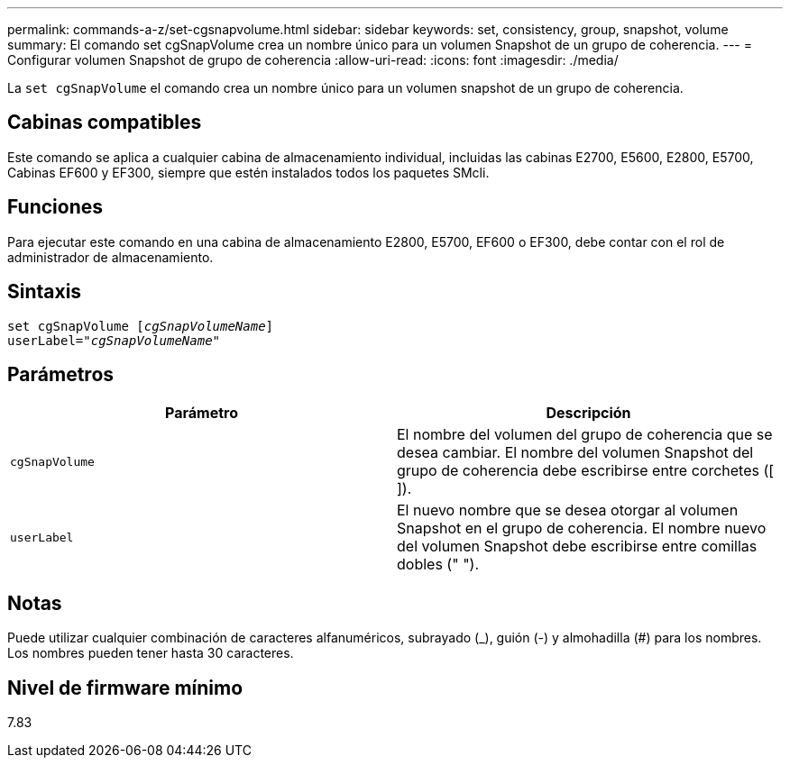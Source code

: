 ---
permalink: commands-a-z/set-cgsnapvolume.html 
sidebar: sidebar 
keywords: set, consistency, group, snapshot, volume 
summary: El comando set cgSnapVolume crea un nombre único para un volumen Snapshot de un grupo de coherencia. 
---
= Configurar volumen Snapshot de grupo de coherencia
:allow-uri-read: 
:icons: font
:imagesdir: ./media/


[role="lead"]
La `set cgSnapVolume` el comando crea un nombre único para un volumen snapshot de un grupo de coherencia.



== Cabinas compatibles

Este comando se aplica a cualquier cabina de almacenamiento individual, incluidas las cabinas E2700, E5600, E2800, E5700, Cabinas EF600 y EF300, siempre que estén instalados todos los paquetes SMcli.



== Funciones

Para ejecutar este comando en una cabina de almacenamiento E2800, E5700, EF600 o EF300, debe contar con el rol de administrador de almacenamiento.



== Sintaxis

[listing, subs="+macros"]
----
set cgSnapVolume pass:quotes[[_cgSnapVolumeName_]]
userLabel=pass:quotes["_cgSnapVolumeName_"]
----


== Parámetros

[cols="2*"]
|===
| Parámetro | Descripción 


 a| 
`cgSnapVolume`
 a| 
El nombre del volumen del grupo de coherencia que se desea cambiar. El nombre del volumen Snapshot del grupo de coherencia debe escribirse entre corchetes ([ ]).



 a| 
`userLabel`
 a| 
El nuevo nombre que se desea otorgar al volumen Snapshot en el grupo de coherencia. El nombre nuevo del volumen Snapshot debe escribirse entre comillas dobles (" ").

|===


== Notas

Puede utilizar cualquier combinación de caracteres alfanuméricos, subrayado (_), guión (-) y almohadilla (#) para los nombres. Los nombres pueden tener hasta 30 caracteres.



== Nivel de firmware mínimo

7.83
